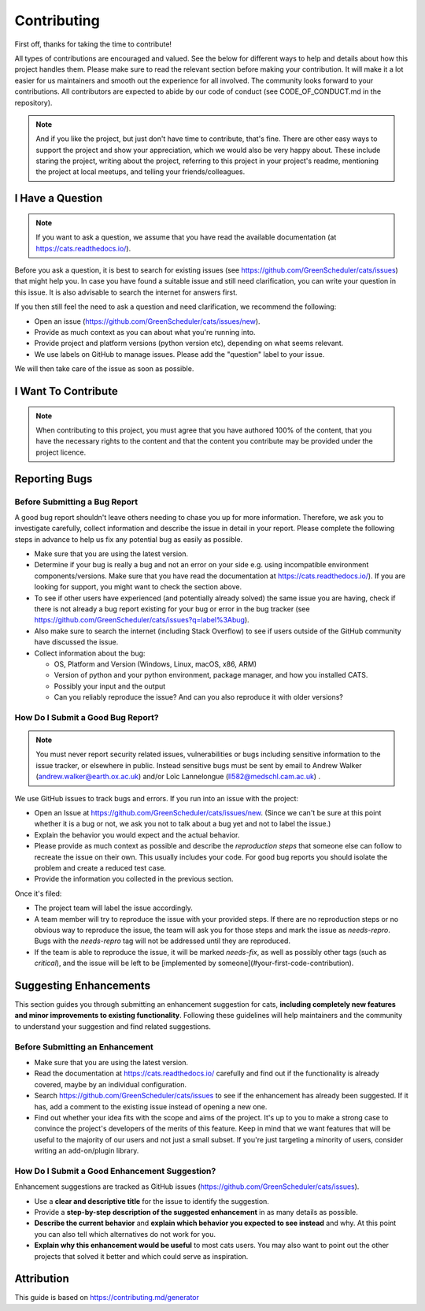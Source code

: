 .. _contributing:

.. _GitHubrepo: https://github.com/GreenScheduler/cats

Contributing
============

First off, thanks for taking the time to contribute!

All types of contributions are encouraged and valued. See the below for different ways to help and details about how this project handles them. Please make sure to read the relevant section before making your contribution. It will make it a lot easier for us maintainers and smooth out the experience for all involved. The community looks forward to your contributions. All contributors are expected to abide by our code of conduct (see CODE_OF_CONDUCT.md in the repository). 

.. NOTE::
  And if you like the project, but just don't have time to contribute, that's fine. There are other easy ways to support the project and show your appreciation, which we would also be very happy about.
  These include staring the project, writing about the project, referring to this project in your project's readme,
  mentioning the project at local meetups, and telling your friends/colleagues.


I Have a Question
-----------------

.. NOTE::
  If you want to ask a question, we assume that you have read the available documentation (at https://cats.readthedocs.io/).

Before you ask a question, it is best to search for existing issues (see https://github.com/GreenScheduler/cats/issues) that might help you. In case you have found a suitable issue and still need clarification, you can write your question in this issue. It is also advisable to search the internet for answers first.

If you then still feel the need to ask a question and need clarification, we recommend the following:

* Open an issue (https://github.com/GreenScheduler/cats/issues/new).
* Provide as much context as you can about what you're running into.
* Provide project and platform versions (python version etc), depending on what seems relevant.
* We use labels on GitHub to manage issues. Please add the "question" label to your issue.

We will then take care of the issue as soon as possible. 


I Want To Contribute
--------------------

.. NOTE::
  When contributing to this project, you must agree that you have authored 100% of the content, that you have the necessary rights to the content and that the content you contribute may be provided under the project licence.

Reporting Bugs
--------------

Before Submitting a Bug Report
^^^^^^^^^^^^^^^^^^^^^^^^^^^^^^

A good bug report shouldn't leave others needing to chase you up for more information. Therefore, we ask you to investigate carefully, collect information and describe the issue in detail in your report. Please complete the following steps in advance to help us fix any potential bug as easily as possible.

* Make sure that you are using the latest version.
* Determine if your bug is really a bug and not an error on your side e.g. using incompatible environment components/versions. Make sure that you have read the documentation at https://cats.readthedocs.io/). If you are looking for support, you might want to check the section above.
* To see if other users have experienced (and potentially already solved) the same issue you are having, check if there is not already a bug report existing for your bug or error in the bug tracker (see https://github.com/GreenScheduler/cats/issues?q=label%3Abug).
* Also make sure to search the internet (including Stack Overflow) to see if users outside of the GitHub community have discussed the issue.
* Collect information about the bug:

  * OS, Platform and Version (Windows, Linux, macOS, x86, ARM)
  * Version of python and your python environment, package manager, and how you installed CATS.
  * Possibly your input and the output
  * Can you reliably reproduce the issue? And can you also reproduce it with older versions?


How Do I Submit a Good Bug Report?
^^^^^^^^^^^^^^^^^^^^^^^^^^^^^^^^^^

.. NOTE::
  You must never report security related issues, vulnerabilities or bugs including sensitive information to the issue tracker, or elsewhere in public. Instead sensitive bugs must be sent by email to Andrew Walker (andrew.walker@earth.ox.ac.uk) and/or
  Loïc Lannelongue (ll582@medschl.cam.ac.uk) .

We use GitHub issues to track bugs and errors. If you run into an issue with the project:

* Open an Issue at https://github.com/GreenScheduler/cats/issues/new. (Since we can't be sure at this point whether it is a bug or not, we ask you not to talk about a bug yet and not to label the issue.)
* Explain the behavior you would expect and the actual behavior.
* Please provide as much context as possible and describe the *reproduction steps* that someone else can follow to recreate the issue on their own. This usually includes your code. For good bug reports you should isolate the problem and create a reduced test case.
* Provide the information you collected in the previous section.

Once it's filed:

* The project team will label the issue accordingly.
* A team member will try to reproduce the issue with your provided steps. If there are no reproduction steps or no obvious way to reproduce the issue, the team will ask you for those steps and mark the issue as `needs-repro`. Bugs with the `needs-repro` tag will not be addressed until they are reproduced.
* If the team is able to reproduce the issue, it will be marked `needs-fix`, as well as possibly other tags (such as `critical`), and the issue will be left to be [implemented by someone](#your-first-code-contribution).


Suggesting Enhancements
-----------------------

This section guides you through submitting an enhancement suggestion for cats, **including completely new features and minor improvements to existing functionality**. Following these guidelines will help maintainers and the community to understand your suggestion and find related suggestions.

Before Submitting an Enhancement
^^^^^^^^^^^^^^^^^^^^^^^^^^^^^^^^

* Make sure that you are using the latest version.
* Read the documentation at https://cats.readthedocs.io/ carefully and find out if the functionality is already covered, maybe by an individual configuration.
* Search https://github.com/GreenScheduler/cats/issues to see if the enhancement has already been suggested. If it has, add a comment to the existing issue instead of opening a new one.
* Find out whether your idea fits with the scope and aims of the project. It's up to you to make a strong case to convince the project's developers of the merits of this feature. Keep in mind that we want features that will be useful to the majority of our users and not just a small subset. If you're just targeting a minority of users, consider writing an add-on/plugin library.

How Do I Submit a Good Enhancement Suggestion?
^^^^^^^^^^^^^^^^^^^^^^^^^^^^^^^^^^^^^^^^^^^^^^

Enhancement suggestions are tracked as GitHub issues (https://github.com/GreenScheduler/cats/issues).

* Use a **clear and descriptive title** for the issue to identify the suggestion.
* Provide a **step-by-step description of the suggested enhancement** in as many details as possible.
* **Describe the current behavior** and **explain which behavior you expected to see instead** and why. At this point you can also tell which alternatives do not work for you.
* **Explain why this enhancement would be useful** to most cats users. You may also want to point out the other projects that solved it better and which could serve as inspiration.

Attribution
-----------

This guide is based on https://contributing.md/generator

